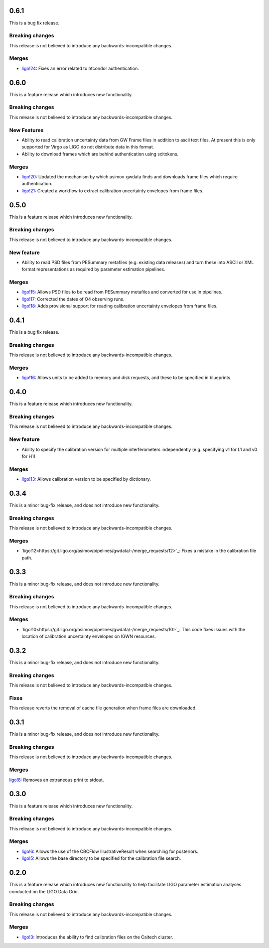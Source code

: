 0.6.1
=====

This is a bug fix release.

Breaking changes
----------------

This release is not believed to introduce any backwards-incompatible changes.

Merges
------

+ `ligo!24 <https://git.ligo.org/asimov/pipelines/gwdata/-/merge_requests/24>`_: Fixes an error related to htcondor authentication.



0.6.0
=====

This is a feature release which introduces new functionality.

Breaking changes
----------------

This release is not believed to introduce any backwards-incompatible changes.

New Features
------------

+ Ability to read calibration uncertainty data from GW Frame files in addition to ascii text files. At present this is only supported for Virgo as LIGO do not distribute data in this format.
+ Ability to download frames which are behind authentication using scitokens.

Merges
------

+ `ligo!20 <https://git.ligo.org/asimov/pipelines/gwdata/-/merge_requests/20>`_: Updated the mechanism by which asimov-gwdata finds and downloads frame files which require authentication.
+ `ligo!21 <https://git.ligo.org/asimov/pipelines/gwdata/-/merge_requests/21>`_: Created a workflow to extract calibration uncertainty envelopes from frame files.

0.5.0
=====

This is a feature release which introduces new functionality.

Breaking changes
----------------

This release is not believed to introduce any backwards-incompatible changes.


New feature
-----------

+ Ability to read PSD files from PESummary metafiles (e.g. existing data releases) and turn these into ASCII or XML format representations as required by parameter estimation pipelines.

Merges
------

+ `ligo!15 <https://git.ligo.org/asimov/pipelines/gwdata/-/merge_requests/15>`_: Allows PSD files to be read from PESummary metafiles and converted for use in pipelines.
+ `ligo!17 <https://git.ligo.org/asimov/pipelines/gwdata/-/merge_requests/17>`_: Corrected the dates of O4 observing runs.
+ `ligo!18 <https://git.ligo.org/asimov/pipelines/gwdata/-/merge_requests/18>`_: Adds provisional support for reading calibration uncertainty envelopes from frame files.

0.4.1
=====

This is a bug fix release.

Breaking changes
----------------

This release is not believed to introduce any backwards-incompatible changes.

Merges
------

+ `ligo!16 <https://git.ligo.org/asimov/pipelines/gwdata/-/merge_requests/16>`_: Allows units to be added to memory and disk requests, and these to be specified in blueprints.

0.4.0
=====

This is a feature release which introduces new functionality.

Breaking changes
-----------------

This release is not believed to introduce any backwards-incompatible changes.

New feature
-----------

+ Ability to specify the calibration version for multiple interferometers independently (e.g. specifying v1 for L1 and v0 for H1)

Merges
------

+ `ligo!13 <https://git.ligo.org/asimov/pipelines/gwdata/-/merge_requests/13>`_: Allows calibration version to be specified by dictionary.


0.3.4
=====


This is a minor bug-fix release, and does not introduce new functionality.

Breaking changes
----------------

This release is not believed to introduce any backwards-incompatible changes.

Merges
------

+ `ligo!12<https://git.ligo.org/asimov/pipelines/gwdata/-/merge_requests/12>`_: Fixes a mistake in the calibration file path.


0.3.3
=====

This is a minor bug-fix release, and does not introduce new functionality.

Breaking changes
----------------

This release is not believed to introduce any backwards-incompatible changes.

Merges
------

+ `ligo!10<https://git.ligo.org/asimov/pipelines/gwdata/-/merge_requests/10>`_: This code fixes issues with the location of calibration uncertainty envelopes on IGWN resources.




0.3.2
=====

This is a minor bug-fix release, and does not introduce new functionality.

Breaking changes
----------------

This release is not believed to introduce any backwards-incompatible changes.

Fixes
-----

This release reverts the removal of cache file generation when frame files are downloaded.

0.3.1
=====

This is a minor bug-fix release, and does not introduce new functionality.

Breaking changes
----------------

This release is not believed to introduce any backwards-incompatible changes.

Merges
------

`ligo!8 <https://git.ligo.org/asimov/pipelines/gwdata/-/merge_requests/8>`_: Removes an extraneous print to stdout.


0.3.0
=====

This is a feature release which introduces new functionality.

Breaking changes
-----------------

This release is not believed to introduce any backwards-incompatible changes.

Merges
------

+ `ligo!6 <https://git.ligo.org/asimov/pipelines/gwdata/-/merge_requests/6>`_: Allows the use of the CBCFlow IllustrativeResult when searching for posteriors.
+ `ligo!5 <https://git.ligo.org/asimov/pipelines/gwdata/-/merge_requests/5>`_: Allows the base directory to be specified for the calibration file search.

0.2.0
=====

This is a feature release which introduces new functionality to help facilitate LIGO parameter estimation analyses conducted on the LIGO Data Grid.

Breaking changes
----------------

This release is not believed to introduce any backwards-incompatible changes.

Merges
------
+ `ligo!3 <https://git.ligo.org/asimov/pipelines/gwdata/-/merge_requests/3>`_: Introduces the ability to find calibration files on the Caltech cluster.


